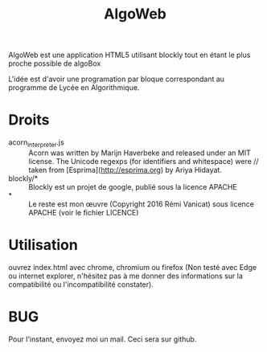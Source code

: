 #+Title: AlgoWeb

AlgoWeb est une application HTML5 utilisant blockly tout en étant le plus proche possible de algoBox

L'idée est d'avoir une programation par bloque correspondant au programme de Lycée en Algorithmique.

* Droits
- acorn_interpreter.js :: Acorn was written by Marijn Haverbeke and released under an MIT license. The Unicode regexps (for identifiers and whitespace) were // taken from [Esprima](http://esprima.org) by Ariya Hidayat.
- blockly/* :: Blockly est un projet de google, publié sous la licence APACHE
- * :: Le reste est mon œuvre (Copyright 2016 Rémi Vanicat) sous licence APACHE (voir le fichier LICENCE)
* Utilisation
ouvrez index.html avec chrome, chromium ou firefox (Non testé avec Edge ou internet explorer, n'hésitez pas à me donner des informations sur la compatibilité ou l'incompatibilité constater).
* BUG
Pour l'instant, envoyez moi un mail. Ceci sera sur github.
